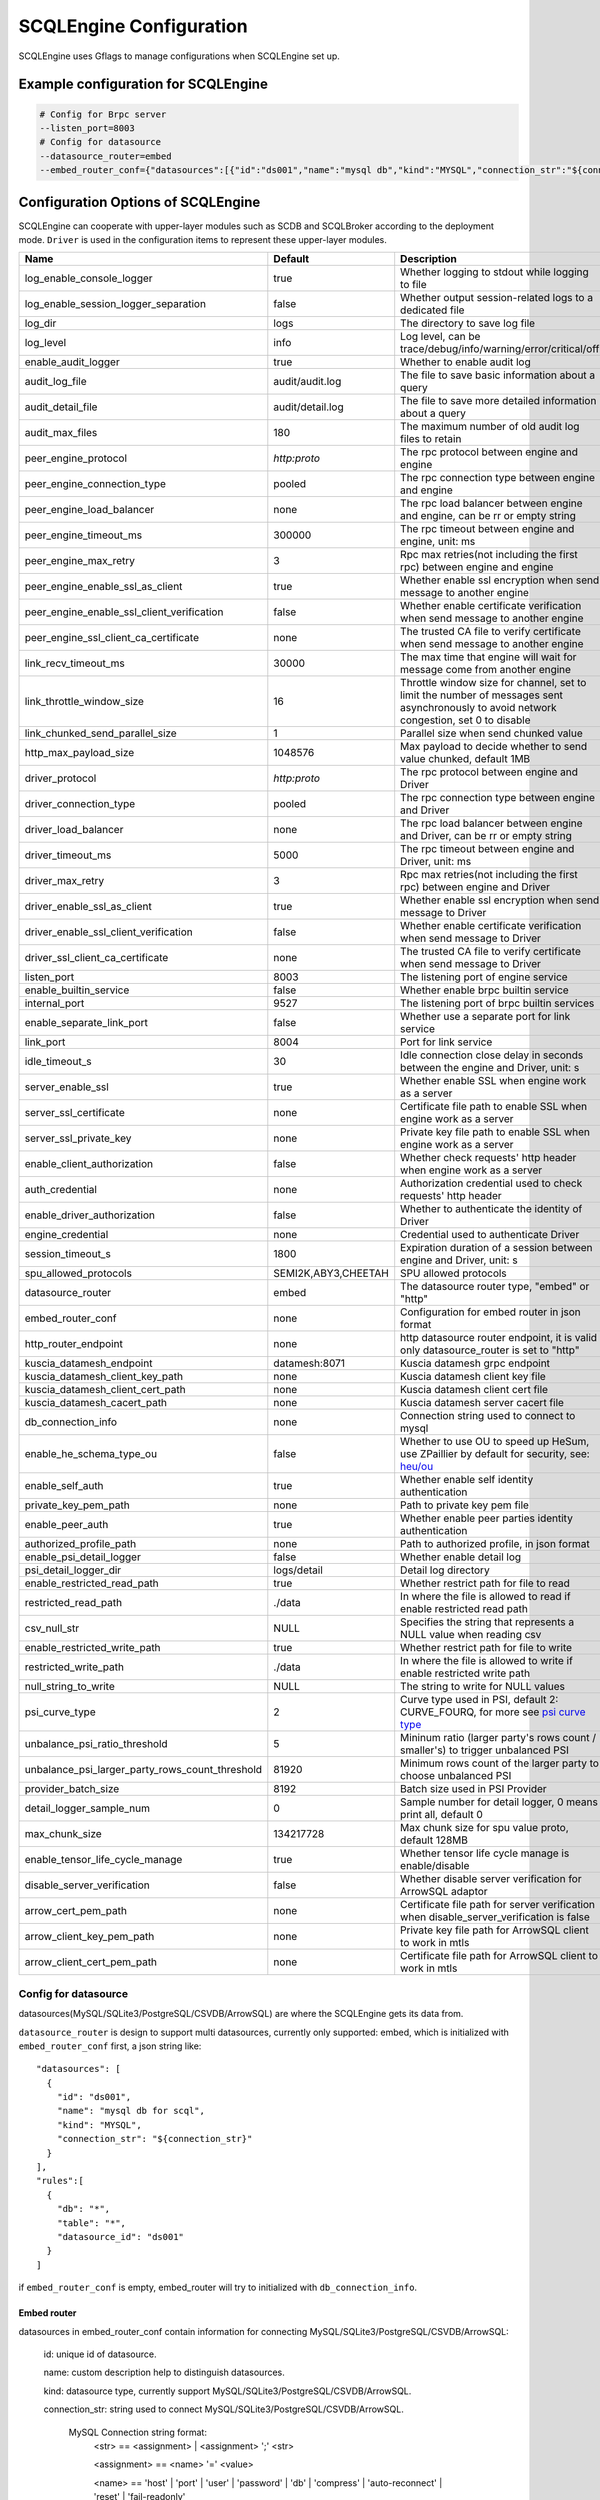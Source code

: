 
.. _engine_config_options:

SCQLEngine Configuration
------------------------

SCQLEngine uses Gflags to manage configurations when SCQLEngine set up.

Example configuration for SCQLEngine
~~~~~~~~~~~~~~~~~~~~~~~~~~~~~~~~~~~~

.. code-block::

  # Config for Brpc server
  --listen_port=8003
  # Config for datasource
  --datasource_router=embed
  --embed_router_conf={"datasources":[{"id":"ds001","name":"mysql db","kind":"MYSQL","connection_str":"${connection_str}"}],"rules":[{"db":"*","table":"*","datasource_id":"ds001"}]}


Configuration Options of SCQLEngine
~~~~~~~~~~~~~~~~~~~~~~~~~~~~~~~~~~~

SCQLEngine can cooperate with upper-layer modules such as SCDB and SCQLBroker according to the deployment mode. ``Driver`` is used in the configuration items to represent these upper-layer modules.

+-------------------------------------------------+---------------------+-----------------------------------------------------------------------------------------------------------------------------------------+
| Name                                            | Default             | Description                                                                                                                             |
+=================================================+=====================+=========================================================================================================================================+
| log_enable_console_logger                       | true                | Whether logging to stdout while logging to file                                                                                         |
+-------------------------------------------------+---------------------+-----------------------------------------------------------------------------------------------------------------------------------------+
| log_enable_session_logger_separation            | false               | Whether output session-related logs to a dedicated file                                                                                 |
+-------------------------------------------------+---------------------+-----------------------------------------------------------------------------------------------------------------------------------------+
| log_dir                                         | logs                | The directory to save log file                                                                                                          |
+-------------------------------------------------+---------------------+-----------------------------------------------------------------------------------------------------------------------------------------+
| log_level                                       | info                | Log level, can be trace/debug/info/warning/error/critical/off                                                                           |
+-------------------------------------------------+---------------------+-----------------------------------------------------------------------------------------------------------------------------------------+
| enable_audit_logger                             | true                | Whether to enable audit log                                                                                                             |
+-------------------------------------------------+---------------------+-----------------------------------------------------------------------------------------------------------------------------------------+
| audit_log_file                                  | audit/audit.log     | The file to save basic information about a query                                                                                        |
+-------------------------------------------------+---------------------+-----------------------------------------------------------------------------------------------------------------------------------------+
| audit_detail_file                               | audit/detail.log    | The file to save more detailed information about a query                                                                                |
+-------------------------------------------------+---------------------+-----------------------------------------------------------------------------------------------------------------------------------------+
| audit_max_files                                 | 180                 | The maximum number of old audit log files to retain                                                                                     |
+-------------------------------------------------+---------------------+-----------------------------------------------------------------------------------------------------------------------------------------+
| peer_engine_protocol                            | `http:proto`        | The rpc protocol between engine and engine                                                                                              |
+-------------------------------------------------+---------------------+-----------------------------------------------------------------------------------------------------------------------------------------+
| peer_engine_connection_type                     | pooled              | The rpc connection type between engine and engine                                                                                       |
+-------------------------------------------------+---------------------+-----------------------------------------------------------------------------------------------------------------------------------------+
| peer_engine_load_balancer                       | none                | The rpc load balancer between engine and engine, can be rr or empty string                                                              |
+-------------------------------------------------+---------------------+-----------------------------------------------------------------------------------------------------------------------------------------+
| peer_engine_timeout_ms                          | 300000              | The rpc timeout between engine and engine, unit: ms                                                                                     |
+-------------------------------------------------+---------------------+-----------------------------------------------------------------------------------------------------------------------------------------+
| peer_engine_max_retry                           | 3                   | Rpc max retries(not including the first rpc) between engine and engine                                                                  |
+-------------------------------------------------+---------------------+-----------------------------------------------------------------------------------------------------------------------------------------+
| peer_engine_enable_ssl_as_client                | true                | Whether enable ssl encryption when send message to another engine                                                                       |
+-------------------------------------------------+---------------------+-----------------------------------------------------------------------------------------------------------------------------------------+
| peer_engine_enable_ssl_client_verification      | false               | Whether enable certificate verification when send message to another engine                                                             |
+-------------------------------------------------+---------------------+-----------------------------------------------------------------------------------------------------------------------------------------+
| peer_engine_ssl_client_ca_certificate           | none                | The trusted CA file to verify certificate when send message to another engine                                                           |
+-------------------------------------------------+---------------------+-----------------------------------------------------------------------------------------------------------------------------------------+
| link_recv_timeout_ms                            | 30000               | The max time that engine will wait for message come from another engine                                                                 |
+-------------------------------------------------+---------------------+-----------------------------------------------------------------------------------------------------------------------------------------+
| link_throttle_window_size                       | 16                  | Throttle window size for channel, set to limit the number of messages sent asynchronously to avoid network congestion, set 0 to disable |
+-------------------------------------------------+---------------------+-----------------------------------------------------------------------------------------------------------------------------------------+
| link_chunked_send_parallel_size                 | 1                   | Parallel size when send chunked value                                                                                                   |
+-------------------------------------------------+---------------------+-----------------------------------------------------------------------------------------------------------------------------------------+
| http_max_payload_size                           | 1048576             | Max payload to decide whether to send value chunked, default 1MB                                                                        |
+-------------------------------------------------+---------------------+-----------------------------------------------------------------------------------------------------------------------------------------+
| driver_protocol                                 | `http:proto`        | The rpc protocol between engine and Driver                                                                                              |
+-------------------------------------------------+---------------------+-----------------------------------------------------------------------------------------------------------------------------------------+
| driver_connection_type                          | pooled              | The rpc connection type between engine and Driver                                                                                       |
+-------------------------------------------------+---------------------+-----------------------------------------------------------------------------------------------------------------------------------------+
| driver_load_balancer                            | none                | The rpc load balancer between engine and Driver, can be rr or empty string                                                              |
+-------------------------------------------------+---------------------+-----------------------------------------------------------------------------------------------------------------------------------------+
| driver_timeout_ms                               | 5000                | The rpc timeout between engine and Driver, unit: ms                                                                                     |
+-------------------------------------------------+---------------------+-----------------------------------------------------------------------------------------------------------------------------------------+
| driver_max_retry                                | 3                   | Rpc max retries(not including the first rpc) between engine and Driver                                                                  |
+-------------------------------------------------+---------------------+-----------------------------------------------------------------------------------------------------------------------------------------+
| driver_enable_ssl_as_client                     | true                | Whether enable ssl encryption when send message to Driver                                                                               |
+-------------------------------------------------+---------------------+-----------------------------------------------------------------------------------------------------------------------------------------+
| driver_enable_ssl_client_verification           | false               | Whether enable certificate verification when send message to Driver                                                                     |
+-------------------------------------------------+---------------------+-----------------------------------------------------------------------------------------------------------------------------------------+
| driver_ssl_client_ca_certificate                | none                | The trusted CA file to verify certificate when send message to Driver                                                                   |
+-------------------------------------------------+---------------------+-----------------------------------------------------------------------------------------------------------------------------------------+
| listen_port                                     | 8003                | The listening port of engine service                                                                                                    |
+-------------------------------------------------+---------------------+-----------------------------------------------------------------------------------------------------------------------------------------+
| enable_builtin_service                          | false               | Whether enable brpc builtin service                                                                                                     |
+-------------------------------------------------+---------------------+-----------------------------------------------------------------------------------------------------------------------------------------+
| internal_port                                   | 9527                | The listening port of brpc builtin services                                                                                             |
+-------------------------------------------------+---------------------+-----------------------------------------------------------------------------------------------------------------------------------------+
| enable_separate_link_port                       | false               | Whether use a separate port for link service                                                                                            |
+-------------------------------------------------+---------------------+-----------------------------------------------------------------------------------------------------------------------------------------+
| link_port                                       | 8004                | Port for link service                                                                                                                   |
+-------------------------------------------------+---------------------+-----------------------------------------------------------------------------------------------------------------------------------------+
| idle_timeout_s                                  | 30                  | Idle connection close delay in seconds between the engine and Driver, unit: s                                                           |
+-------------------------------------------------+---------------------+-----------------------------------------------------------------------------------------------------------------------------------------+
| server_enable_ssl                               | true                | Whether enable SSL when engine work as a server                                                                                         |
+-------------------------------------------------+---------------------+-----------------------------------------------------------------------------------------------------------------------------------------+
| server_ssl_certificate                          | none                | Certificate file path to enable SSL when engine work as a server                                                                        |
+-------------------------------------------------+---------------------+-----------------------------------------------------------------------------------------------------------------------------------------+
| server_ssl_private_key                          | none                | Private key file path to enable SSL when engine work as a server                                                                        |
+-------------------------------------------------+---------------------+-----------------------------------------------------------------------------------------------------------------------------------------+
| enable_client_authorization                     | false               | Whether check requests' http header when engine work as a server                                                                        |
+-------------------------------------------------+---------------------+-----------------------------------------------------------------------------------------------------------------------------------------+
| auth_credential                                 | none                | Authorization credential used to check requests' http header                                                                            |
+-------------------------------------------------+---------------------+-----------------------------------------------------------------------------------------------------------------------------------------+
| enable_driver_authorization                     | false               | Whether to authenticate the identity of Driver                                                                                          |
+-------------------------------------------------+---------------------+-----------------------------------------------------------------------------------------------------------------------------------------+
| engine_credential                               | none                | Credential used to authenticate Driver                                                                                                  |
+-------------------------------------------------+---------------------+-----------------------------------------------------------------------------------------------------------------------------------------+
| session_timeout_s                               | 1800                | Expiration duration of a session between engine and Driver, unit: s                                                                     |
+-------------------------------------------------+---------------------+-----------------------------------------------------------------------------------------------------------------------------------------+
| spu_allowed_protocols                           | SEMI2K,ABY3,CHEETAH | SPU allowed protocols                                                                                                                   |
+-------------------------------------------------+---------------------+-----------------------------------------------------------------------------------------------------------------------------------------+
| datasource_router                               | embed               | The datasource router type, "embed" or "http"                                                                                           |
+-------------------------------------------------+---------------------+-----------------------------------------------------------------------------------------------------------------------------------------+
| embed_router_conf                               | none                | Configuration for embed router in json format                                                                                           |
+-------------------------------------------------+---------------------+-----------------------------------------------------------------------------------------------------------------------------------------+
| http_router_endpoint                            | none                | http datasource router endpoint, it is valid only datasource_router is set to "http"                                                    |
+-------------------------------------------------+---------------------+-----------------------------------------------------------------------------------------------------------------------------------------+
| kuscia_datamesh_endpoint                        | datamesh:8071       | Kuscia datamesh grpc endpoint                                                                                                           |
+-------------------------------------------------+---------------------+-----------------------------------------------------------------------------------------------------------------------------------------+
| kuscia_datamesh_client_key_path                 | none                | Kuscia datamesh client key file                                                                                                         |
+-------------------------------------------------+---------------------+-----------------------------------------------------------------------------------------------------------------------------------------+
| kuscia_datamesh_client_cert_path                | none                | Kuscia datamesh client cert file                                                                                                        |
+-------------------------------------------------+---------------------+-----------------------------------------------------------------------------------------------------------------------------------------+
| kuscia_datamesh_cacert_path                     | none                | Kuscia datamesh server cacert file                                                                                                      |
+-------------------------------------------------+---------------------+-----------------------------------------------------------------------------------------------------------------------------------------+
| db_connection_info                              | none                | Connection string used to connect to mysql                                                                                              |
+-------------------------------------------------+---------------------+-----------------------------------------------------------------------------------------------------------------------------------------+
| enable_he_schema_type_ou                        | false               | Whether to use OU to speed up HeSum, use ZPaillier by default for security, see: `heu/ou`_                                              |
+-------------------------------------------------+---------------------+-----------------------------------------------------------------------------------------------------------------------------------------+
| enable_self_auth                                | true                | Whether enable self identity authentication                                                                                             |
+-------------------------------------------------+---------------------+-----------------------------------------------------------------------------------------------------------------------------------------+
| private_key_pem_path                            | none                | Path to private key pem file                                                                                                            |
+-------------------------------------------------+---------------------+-----------------------------------------------------------------------------------------------------------------------------------------+
| enable_peer_auth                                | true                | Whether enable peer parties identity authentication                                                                                     |
+-------------------------------------------------+---------------------+-----------------------------------------------------------------------------------------------------------------------------------------+
| authorized_profile_path                         | none                | Path to authorized profile, in json format                                                                                              |
+-------------------------------------------------+---------------------+-----------------------------------------------------------------------------------------------------------------------------------------+
| enable_psi_detail_logger                        | false               | Whether enable detail log                                                                                                               |
+-------------------------------------------------+---------------------+-----------------------------------------------------------------------------------------------------------------------------------------+
| psi_detail_logger_dir                           | logs/detail         | Detail log directory                                                                                                                    |
+-------------------------------------------------+---------------------+-----------------------------------------------------------------------------------------------------------------------------------------+
| enable_restricted_read_path                     | true                | Whether restrict path for file to read                                                                                                  |
+-------------------------------------------------+---------------------+-----------------------------------------------------------------------------------------------------------------------------------------+
| restricted_read_path                            | ./data              | In where the file is allowed to read if enable restricted read path                                                                     |
+-------------------------------------------------+---------------------+-----------------------------------------------------------------------------------------------------------------------------------------+
| csv_null_str                                    | NULL                | Specifies the string that represents a NULL value when reading csv                                                                      |
+-------------------------------------------------+---------------------+-----------------------------------------------------------------------------------------------------------------------------------------+
| enable_restricted_write_path                    | true                | Whether restrict path for file to write                                                                                                 |
+-------------------------------------------------+---------------------+-----------------------------------------------------------------------------------------------------------------------------------------+
| restricted_write_path                           | ./data              | In where the file is allowed to write if enable restricted write path                                                                   |
+-------------------------------------------------+---------------------+-----------------------------------------------------------------------------------------------------------------------------------------+
| null_string_to_write                            | NULL                | The string to write for NULL values                                                                                                     |
+-------------------------------------------------+---------------------+-----------------------------------------------------------------------------------------------------------------------------------------+
| psi_curve_type                                  | 2                   | Curve type used in PSI, default 2: CURVE_FOURQ, for more see `psi curve type`_                                                          |
+-------------------------------------------------+---------------------+-----------------------------------------------------------------------------------------------------------------------------------------+
| unbalance_psi_ratio_threshold                   | 5                   | Mininum ratio (larger party's rows count / smaller's) to trigger unbalanced PSI                                                         |
+-------------------------------------------------+---------------------+-----------------------------------------------------------------------------------------------------------------------------------------+
| unbalance_psi_larger_party_rows_count_threshold | 81920               | Minimum rows count of the larger party to choose unbalanced PSI                                                                         |
+-------------------------------------------------+---------------------+-----------------------------------------------------------------------------------------------------------------------------------------+
| provider_batch_size                             | 8192                | Batch size used in PSI Provider                                                                                                         |
+-------------------------------------------------+---------------------+-----------------------------------------------------------------------------------------------------------------------------------------+
| detail_logger_sample_num                        | 0                   | Sample number for detail logger, 0 means print all, default 0                                                                           |
+-------------------------------------------------+---------------------+-----------------------------------------------------------------------------------------------------------------------------------------+
| max_chunk_size                                  | 134217728           | Max chunk size for spu value proto, default 128MB                                                                                       |
+-------------------------------------------------+---------------------+-----------------------------------------------------------------------------------------------------------------------------------------+
| enable_tensor_life_cycle_manage                 | true                | Whether tensor life cycle manage is enable/disable                                                                                      |
+-------------------------------------------------+---------------------+-----------------------------------------------------------------------------------------------------------------------------------------+
| disable_server_verification                     | false               | Whether disable server verification for ArrowSQL adaptor                                                                                |
+-------------------------------------------------+---------------------+-----------------------------------------------------------------------------------------------------------------------------------------+
| arrow_cert_pem_path                             | none                | Certificate file path for server verification when disable_server_verification is false                                                 |
+-------------------------------------------------+---------------------+-----------------------------------------------------------------------------------------------------------------------------------------+
| arrow_client_key_pem_path                       | none                | Private key file path for ArrowSQL client to work in mtls                                                                               |
+-------------------------------------------------+---------------------+-----------------------------------------------------------------------------------------------------------------------------------------+
| arrow_client_cert_pem_path                      | none                | Certificate file path for ArrowSQL client to work in mtls                                                                               |
+-------------------------------------------------+---------------------+-----------------------------------------------------------------------------------------------------------------------------------------+

.. _datasource_router:

Config for datasource
^^^^^^^^^^^^^^^^^^^^^
datasources(MySQL/SQLite3/PostgreSQL/CSVDB/ArrowSQL) are where the SCQLEngine gets its data from.

``datasource_router`` is design to support multi datasources, currently only supported: embed, which is initialized with ``embed_router_conf`` first, a json string like::

  "datasources": [
    {
      "id": "ds001",
      "name": "mysql db for scql",
      "kind": "MYSQL",
      "connection_str": "${connection_str}"
    }
  ],
  "rules":[
    {
      "db": "*",
      "table": "*",
      "datasource_id": "ds001"
    }
  ]

if ``embed_router_conf`` is empty, embed_router will try to initialized with ``db_connection_info``.

Embed router
""""""""""""
datasources in embed_router_conf contain information for connecting MySQL/SQLite3/PostgreSQL/CSVDB/ArrowSQL:

  id: unique id of datasource.

  name: custom description help to distinguish datasources.

  kind: datasource type, currently support MySQL/SQLite3/PostgreSQL/CSVDB/ArrowSQL.

  connection_str: string used to connect MySQL/SQLite3/PostgreSQL/CSVDB/ArrowSQL.

    MySQL Connection string format:
      <str> == <assignment> | <assignment> ';' <str>

      <assignment> == <name> '=' <value>

      <name> == 'host' | 'port' | 'user' | 'password' | 'db' | 'compress' | 'auto-reconnect' | 'reset' | 'fail-readonly'

      <value> == [~;]*

    MySQL Connection string e.g:
      ``db=${db};user=${user};password=${password};host=${host}``

    SQLite3 Connection string format:
      more infos: https://www.sqlite.org/c3ref/open.html

    SQLite3 Connection string e.g:
      ``file:/path/to/data.db``

    PostgreSQL Connection string format:
      <str> == <assignment> | <assignment> ' ' <str>

      <assignment> == <name> '=' <value>

      <name> == 'host' | 'port' | 'user' | 'password' | 'dbname' | 'connect_timeout'

      <value> == [~;]*

    PostgreSQL Connection string e.g:
      ``dbname=${db} user=${user} password=${password} host=${host} port=${port}``

    CSVDB Connection string format:
      CSVDB support read csv from local and OSS/MinIO, since connection_str is an object in another json object, the format is a converted json string corresponding to `CsvdbConf <https://github.com/secretflow/scql/tree/main/engine/datasource/csvdb_conf.proto>`_

    CSVDB Connection string e.g:
      local csv: "{\\\"db_name\\\":\\\"csvdb\\\",\\\"tables\\\":[{\\\"table_name\\\":\\\"staff\\\",\\\"data_path\\\":\\\"test.csv\\\",\\\"columns\\\":[{\\\"column_name\\\":\\\"id\\\",\\\"column_type\\\":\\\"1\\\"}]}]}"
      
      OSS/MinIO csv: "{\\\"db_name\\\":\\\"csvdb\\\",\\\"S3Conf\\\":{\\\"endpoint\\\":\\\"test_endpoint\\\",\\\"access_key_id\\\":\\\"test_id\\\",\\\"secret_access_key\\\":\\\"test_key\\\"},\\\"tables\\\":[{\\\"table_name\\\":\\\"staff\\\",\\\"data_path\\\":\\\"oss://test_bucket/test.csv\\\",\\\"columns\\\":[{\\\"column_name\\\":\\\"id\\\",\\\"column_type\\\":\\\"1\\\"}]}]}"

    ArrowSQL Connection string format:
      grpc+<scheme>://host:port

      <scheme> == 'tcp' | 'tls'

    ArrowSQL Connection string e.g:
      ``grpc+tcp://127.0.0.1:6666``

      .. note::
        As a datasource embedded in SCQLEngine, ArrowSQL requires an additional gRPC server which provides the corresponding interface for executing an ad-hoc query in `Arrow Flight SQL <https://arrow.apache.org/docs/format/FlightSql.html>`_

Routing rules
"""""""""""""
embed_router's rules support wildcard ``*`` , when given a table in format: *database_name:table_name*,
embed_router will route to the corresponding datasource by

1. find the exact rules first, whose ``${db}:${table}`` equals to *database_name:table_name*;
2. try the database_name:\* rules;
3. try \*:table_name in the end.

Once found, SCQLEngine will try to connect database with datasource's information correspond to the *datasource_id*.

Config for Brpc server
^^^^^^^^^^^^^^^^^^^^^^
SCQLEngine uses **Brpc** to communicate with Driver and other peer SCQLEngines, each SCQLEngine will start a Brpc service on *local-host:listen_port* to receive data from outside. If you want to enable Brpc builtin services, add FLAGS:

.. code-block::

  --enable_builtin_service=true
  --internal_port=9527


.. _scqlengine-tls:

Config for SSL
^^^^^^^^^^^^^^
If you want to enable SSL in SCQLEngine, add FLAGS as follows. Additionally, it may be necessary to configure the Driver to work with TLS, please refer :ref:`TLS in SCDB <scdb-tls>` or :ref:`TLS in SCQLBroker <broker-tls>`.

.. code-block::

  --server_enable_ssl=true
  --server_ssl_certificate=${file path of cert}
  --server_ssl_private_key=${file path of key}
  # set peer_engine_enable_ssl_as_client to true when peer SCQLEngine has https enabled
  --peer_engine_enable_ssl_as_client=true
  # set driver_enable_ssl_as_client to true when the Driver has https enabled (SCDB or SCQLBroker's IntraServer)
  --driver_enable_ssl_as_client=true

Config for audit
^^^^^^^^^^^^^^^^
The audit log in SCQLEngine is used to record the SCQLEngine activities during the execution of tasks from Driver. Just like the audit in Driver, it also can be divided into two types: common audit log and detail audit log.

  The common audit is used to record some basic information about a task, while the detail audit is used to record more detailed information of the task. See `engine_audit <https://github.com/secretflow/scql/blob/main/engine/audit/audit.proto>`_ for more information

The log file is rotated in every 24:00:00 in local time, and the filename is generated in the format ``name-date.ext``, where `name` is the filename set in ``audit_log_file`` without the extension, `date` is the time at which the log was rotated formatted with local time format of `YYYY-MM-DD`,
`ext` is the extension set in ``audit_log_file``.

  For example, if you set ``audit_log_file`` as `audit/audit.log`, a backup created on Nov 11 2016 would be saved to `/audit/audit_2016-11-04.log`

Config for party authentication
^^^^^^^^^^^^^^^^^^^^^^^^^^^^^^^
For security, SCQLEngine enables party authentication by default. SCQLEngine will check it's public key in the Driver request matches the local public key in ``private_key_pem_path``, and that the other participant's public key also matches the one in ``authorized_profile_path``.

.. _heu/ou: https://www.secretflow.org.cn/docs/heu/latest/zh-Hans/getting_started/algo_choice#ou-paillier

.. _psi curve type: https://www.secretflow.org.cn/en/docs/psi/main/reference/psi_config#curvetype

.. _replay attacks: https://en.wikipedia.org/wiki/Replay_attack
